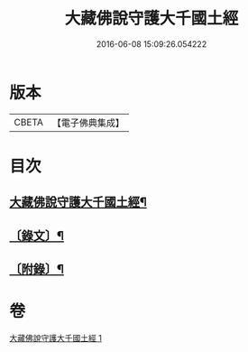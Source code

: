 #+TITLE: 大藏佛說守護大千國土經 
#+DATE: 2016-06-08 15:09:26.054222

* 版本
 |     CBETA|【電子佛典集成】|

* 目次
** [[file:KR6v0045_001.txt::001-0289a2][大藏佛說守護大千國土經¶]]
** [[file:KR6v0045_001.txt::001-0289a15][〔錄文〕¶]]
** [[file:KR6v0045_001.txt::001-0290a9][〔附錄〕¶]]

* 卷
[[file:KR6v0045_001.txt][大藏佛說守護大千國土經 1]]

